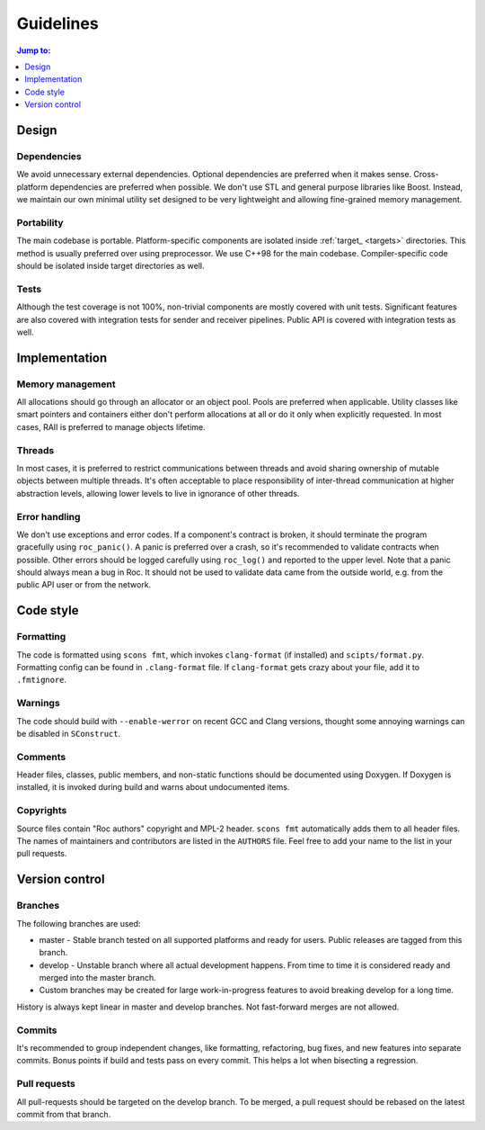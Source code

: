 Guidelines
**********

.. contents:: Jump to:
   :local:
   :depth: 1

Design
======

Dependencies
------------

We avoid unnecessary external dependencies. Optional dependencies are preferred when it makes sense. Cross-platform dependencies are preferred when possible. We don't use STL and general purpose libraries like Boost. Instead, we maintain our own minimal utility set designed to be very lightweight and allowing fine-grained memory management.

Portability
-----------

The main codebase is portable. Platform-specific components are isolated inside :ref:`target_ <targets>` directories. This method is usually preferred over using preprocessor. We use C++98 for the main codebase. Compiler-specific code should be isolated inside target directories as well.

Tests
-----

Although the test coverage is not 100%, non-trivial components are mostly covered with unit tests. Significant features are also covered with integration tests for sender and receiver pipelines. Public API is covered with integration tests as well.

Implementation
==============

Memory management
-----------------

All allocations should go through an allocator or an object pool. Pools are preferred when applicable. Utility classes like smart pointers and containers either don't perform allocations at all or do it only when explicitly requested. In most cases, RAII is preferred to manage objects lifetime.

Threads
-------

In most cases, it is preferred to restrict communications between threads and avoid sharing ownership of mutable objects between multiple threads. It's often acceptable to place responsibility of inter-thread communication at higher abstraction levels, allowing lower levels to live in ignorance of other threads.

Error handling
--------------

We don't use exceptions and error codes. If a component's contract is broken, it should terminate the program gracefully using ``roc_panic()``. A panic is preferred over a crash, so it's recommended to validate contracts when possible. Other errors should be logged carefully using ``roc_log()`` and reported to the upper level. Note that a panic should always mean a bug in Roc. It should not be used to validate data came from the outside world, e.g. from the public API user or from the network.

Code style
==========

Formatting
----------

The code is formatted using ``scons fmt``, which invokes ``clang-format`` (if installed) and ``scipts/format.py``. Formatting config can be found in ``.clang-format`` file. If ``clang-format`` gets crazy about your file, add it to ``.fmtignore``.

Warnings
--------

The code should build with ``--enable-werror`` on recent GCC and Clang versions, thought some annoying warnings can be disabled in ``SConstruct``.

Comments
--------

Header files, classes, public members, and non-static functions should be documented using Doxygen. If Doxygen is installed, it is invoked during build and warns about undocumented items.

Copyrights
----------

Source files contain "Roc authors" copyright and MPL-2 header. ``scons fmt`` automatically adds them to all header files. The names of maintainers and contributors are listed in the ``AUTHORS`` file. Feel free to add your name to the list in your pull requests.

Version control
===============

Branches
--------

The following branches are used:

* master - Stable branch tested on all supported platforms and ready for users. Public releases are tagged from this branch.

* develop - Unstable branch where all actual development happens. From time to time it is considered ready and merged into the master branch.

* Custom branches may be created for large work-in-progress features to avoid breaking develop for a long time.

History is always kept linear in master and develop branches. Not fast-forward merges are not allowed.

Commits
-------

It's recommended to group independent changes, like formatting, refactoring, bug fixes, and new features into separate commits. Bonus points if build and tests pass on every commit. This helps a lot when bisecting a regression.

Pull requests
-------------

All pull-requests should be targeted on the develop branch. To be merged, a pull request should be rebased on the latest commit from that branch.
